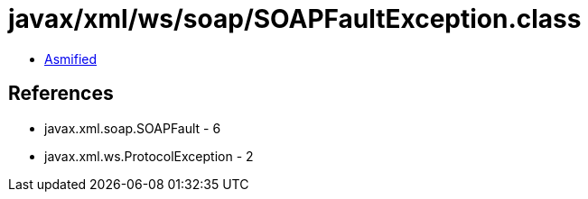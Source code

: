 = javax/xml/ws/soap/SOAPFaultException.class

 - link:SOAPFaultException-asmified.java[Asmified]

== References

 - javax.xml.soap.SOAPFault - 6
 - javax.xml.ws.ProtocolException - 2
